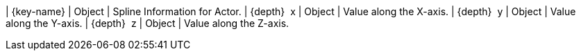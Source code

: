 ﻿| {key-name} | Object | Spline Information for Actor.
| {depth}  x | Object | Value along the X-axis.
| {depth}  y | Object | Value along the Y-axis.
| {depth}  z | Object | Value along the Z-axis.
